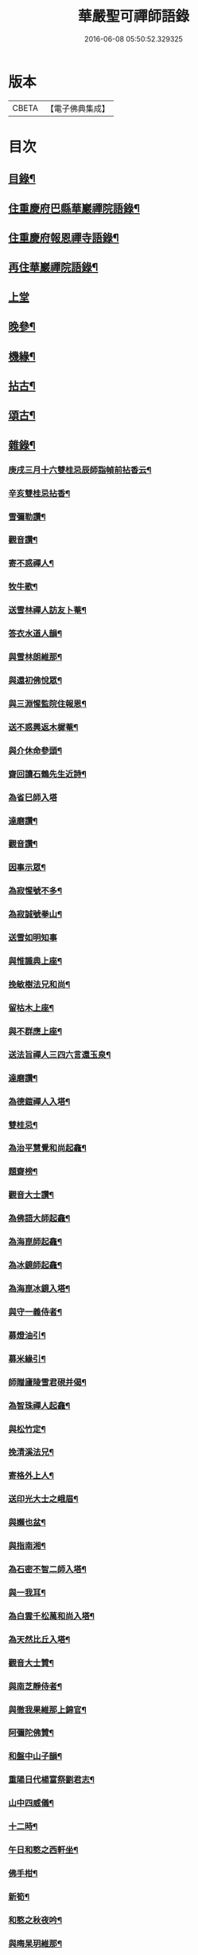 #+TITLE: 華嚴聖可禪師語錄 
#+DATE: 2016-06-08 05:50:52.329325

* 版本
 |     CBETA|【電子佛典集成】|

* 目次
** [[file:KR6q0488_001.txt::001-0783a1][目錄¶]]
** [[file:KR6q0488_001.txt::001-0783b4][住重慶府巴縣華巖禪院語錄¶]]
** [[file:KR6q0488_001.txt::001-0784c25][住重慶府報恩禪寺語錄¶]]
** [[file:KR6q0488_001.txt::001-0785c4][再住華巖禪院語錄¶]]
** [[file:KR6q0488_002.txt::002-0788b2][上堂]]
** [[file:KR6q0488_003.txt::003-0793a3][晚參¶]]
** [[file:KR6q0488_003.txt::003-0794b23][機緣¶]]
** [[file:KR6q0488_004.txt::004-0799a3][拈古¶]]
** [[file:KR6q0488_004.txt::004-0801b8][頌古¶]]
** [[file:KR6q0488_005.txt::005-0803a3][雜錄¶]]
*** [[file:KR6q0488_005.txt::005-0803a4][庚戌三月十六雙桂忌辰師詣幀前拈香云¶]]
*** [[file:KR6q0488_005.txt::005-0803a8][辛亥雙桂忌拈香¶]]
*** [[file:KR6q0488_005.txt::005-0803a12][雪彌勒讚¶]]
*** [[file:KR6q0488_005.txt::005-0803a15][觀音讚¶]]
*** [[file:KR6q0488_005.txt::005-0803a29][寄不惑禪人¶]]
*** [[file:KR6q0488_005.txt::005-0803b4][牧牛歌¶]]
*** [[file:KR6q0488_005.txt::005-0803b9][送雪林禪人訪友卜菴¶]]
*** [[file:KR6q0488_005.txt::005-0803b12][答衣水道人韻¶]]
*** [[file:KR6q0488_005.txt::005-0803b16][與雪林朗維那¶]]
*** [[file:KR6q0488_005.txt::005-0803b18][與還初佛悅眾¶]]
*** [[file:KR6q0488_005.txt::005-0803b20][與三淵惺監院住報恩¶]]
*** [[file:KR6q0488_005.txt::005-0803b22][送不惑興返木樨菴¶]]
*** [[file:KR6q0488_005.txt::005-0803b25][與介休命參頭¶]]
*** [[file:KR6q0488_005.txt::005-0803b28][齋回讀石鶴先生近詩¶]]
*** [[file:KR6q0488_005.txt::005-0803b30][為省巳師入塔]]
*** [[file:KR6q0488_005.txt::005-0803c6][達磨讚¶]]
*** [[file:KR6q0488_005.txt::005-0803c10][觀音讚¶]]
*** [[file:KR6q0488_005.txt::005-0803c16][因事示眾¶]]
*** [[file:KR6q0488_005.txt::005-0803c25][為寂惺號不多¶]]
*** [[file:KR6q0488_005.txt::005-0803c28][為寂誠號拳山¶]]
*** [[file:KR6q0488_005.txt::005-0803c30][送雪如明知事]]
*** [[file:KR6q0488_005.txt::005-0804a4][與惟識典上座¶]]
*** [[file:KR6q0488_005.txt::005-0804a7][挽敏樹法兄和尚¶]]
*** [[file:KR6q0488_005.txt::005-0804a10][留枯木上座¶]]
*** [[file:KR6q0488_005.txt::005-0804a13][與不群應上座¶]]
*** [[file:KR6q0488_005.txt::005-0804a16][送法旨禪人三四六言還玉泉¶]]
*** [[file:KR6q0488_005.txt::005-0804a19][達磨讚¶]]
*** [[file:KR6q0488_005.txt::005-0804a22][為德鎧禪人入塔¶]]
*** [[file:KR6q0488_005.txt::005-0804a26][雙桂忌¶]]
*** [[file:KR6q0488_005.txt::005-0804a29][為治平慧覺和尚起龕¶]]
*** [[file:KR6q0488_005.txt::005-0804b7][題齋榜¶]]
*** [[file:KR6q0488_005.txt::005-0804b13][觀音大士讚¶]]
*** [[file:KR6q0488_005.txt::005-0804b18][為佛語大師起龕¶]]
*** [[file:KR6q0488_005.txt::005-0804b23][為海崑師起龕¶]]
*** [[file:KR6q0488_005.txt::005-0804b29][為冰鏡師起龕¶]]
*** [[file:KR6q0488_005.txt::005-0804c4][為海崑冰鏡入塔¶]]
*** [[file:KR6q0488_005.txt::005-0804c8][與守一義侍者¶]]
*** [[file:KR6q0488_005.txt::005-0804c10][募燈油引¶]]
*** [[file:KR6q0488_005.txt::005-0804c15][募米緣引¶]]
*** [[file:KR6q0488_005.txt::005-0804c25][師贈廬陵雪君硯并偈¶]]
*** [[file:KR6q0488_005.txt::005-0805a2][為智珠禪人起龕¶]]
*** [[file:KR6q0488_005.txt::005-0805a11][與松竹定¶]]
*** [[file:KR6q0488_005.txt::005-0805a14][挽清溪法兄¶]]
*** [[file:KR6q0488_005.txt::005-0805a17][寄格外上人¶]]
*** [[file:KR6q0488_005.txt::005-0805a20][送印光大士之峨眉¶]]
*** [[file:KR6q0488_005.txt::005-0805a23][與嬾也盆¶]]
*** [[file:KR6q0488_005.txt::005-0805a26][與指南湘¶]]
*** [[file:KR6q0488_005.txt::005-0805a28][為石密不智二師入塔¶]]
*** [[file:KR6q0488_005.txt::005-0805b2][與一我耳¶]]
*** [[file:KR6q0488_005.txt::005-0805b5][為白雲千松萬和尚入塔¶]]
*** [[file:KR6q0488_005.txt::005-0805b8][為天然比丘入塔¶]]
*** [[file:KR6q0488_005.txt::005-0805b12][觀音大士贊¶]]
*** [[file:KR6q0488_005.txt::005-0805b15][與南芝靜侍者¶]]
*** [[file:KR6q0488_005.txt::005-0805b18][與徹我果維那上錦官¶]]
*** [[file:KR6q0488_005.txt::005-0805b21][阿彌陀佛贊¶]]
*** [[file:KR6q0488_005.txt::005-0805b30][和盤中山子韻¶]]
*** [[file:KR6q0488_005.txt::005-0805c3][重陽日代楊富祭劉君志¶]]
*** [[file:KR6q0488_005.txt::005-0805c6][山中四威儀¶]]
*** [[file:KR6q0488_005.txt::005-0805c12][十二時¶]]
*** [[file:KR6q0488_005.txt::005-0805c27][午日和憨之西軒坐¶]]
*** [[file:KR6q0488_005.txt::005-0805c30][佛手柑¶]]
*** [[file:KR6q0488_005.txt::005-0806a4][新筍¶]]
*** [[file:KR6q0488_005.txt::005-0806a13][和憨之秋夜吟¶]]
*** [[file:KR6q0488_005.txt::005-0806a16][與晦杲玥維那¶]]
*** [[file:KR6q0488_005.txt::005-0806a19][贈慈雲价南仙上座豎祖堂¶]]
*** [[file:KR6q0488_005.txt::005-0806a22][竹杖¶]]
*** [[file:KR6q0488_005.txt::005-0806a25][與玄度潤禪師¶]]
*** [[file:KR6q0488_005.txt::005-0806a28][浴佛¶]]
*** [[file:KR6q0488_005.txt::005-0806b6][為明玄上座舉火¶]]
*** [[file:KR6q0488_005.txt::005-0806b11][與息知禪師行腳¶]]
*** [[file:KR6q0488_005.txt::005-0806b14][贊慈雲長老¶]]
*** [[file:KR6q0488_005.txt::005-0806b18][贊不惑長老¶]]
*** [[file:KR6q0488_005.txt::005-0806b23][與大器成禪師¶]]
*** [[file:KR6q0488_005.txt::005-0806b26][自贊¶]]
*** [[file:KR6q0488_005.txt::005-0806c15][與指雲孝維那¶]]
*** [[file:KR6q0488_005.txt::005-0806c18][觀音菩薩贊¶]]
*** [[file:KR6q0488_005.txt::005-0806c23][普賢菩薩贊¶]]
*** [[file:KR6q0488_005.txt::005-0806c26][與大荒顯¶]]
*** [[file:KR6q0488_005.txt::005-0806c29][山中四威儀¶]]
*** [[file:KR6q0488_005.txt::005-0807a4][又三五七言¶]]
*** [[file:KR6q0488_005.txt::005-0807a13][與懷璞美侍者¶]]
*** [[file:KR6q0488_005.txt::005-0807a16][答果生劉孝廉韻¶]]
*** [[file:KR6q0488_005.txt::005-0807a20][答伯鴻鄧相公見過用憶華岩韻¶]]
*** [[file:KR6q0488_005.txt::005-0807a24][答惠吉鄧孝廉韻¶]]
*** [[file:KR6q0488_005.txt::005-0807a28][為徹空師舉火¶]]
*** [[file:KR6q0488_005.txt::005-0807b2][法派¶]]

* 卷
[[file:KR6q0488_001.txt][華嚴聖可禪師語錄 1]]
[[file:KR6q0488_002.txt][華嚴聖可禪師語錄 2]]
[[file:KR6q0488_003.txt][華嚴聖可禪師語錄 3]]
[[file:KR6q0488_004.txt][華嚴聖可禪師語錄 4]]
[[file:KR6q0488_005.txt][華嚴聖可禪師語錄 5]]

